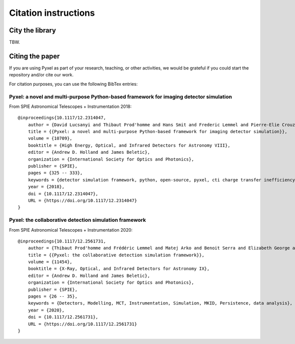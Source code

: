 =====================
Citation instructions
=====================

City the library
================

TBW.

Citing the paper
================

If you are using Pyxel as part of your research, teaching, or other activities,
we would be grateful if you could start the repository and/or cite our work.

For citation purposes, you can use the following BibTex entries:


Pyxel: a novel and multi-purpose Python-based framework for imaging detector simulation
---------------------------------------------------------------------------------------

From SPIE Astronomical Telescopes + Instrumentation 2018::

    @inproceedings{10.1117/12.2314047,
        author = {David Lucsanyi and Thibaut Prod'homme and Hans Smit and Frederic Lemmel and Pierre-Elie Crouzet and Peter Verhoeve and Brian Shortt},
        title = {{Pyxel: a novel and multi-purpose Python-based framework for imaging detector simulation}},
        volume = {10709},
        booktitle = {High Energy, Optical, and Infrared Detectors for Astronomy VIII},
        editor = {Andrew D. Holland and James Beletic},
        organization = {International Society for Optics and Photonics},
        publisher = {SPIE},
        pages = {325 -- 333},
        keywords = {detector simulation framework, python, open-source, pyxel, cti charge transfer inefficiency, CCD, cmos imager, Software},
        year = {2018},
        doi = {10.1117/12.2314047},
        URL = {https://doi.org/10.1117/12.2314047}
    }

Pyxel: the collaborative detection simulation framework
-------------------------------------------------------

From SPIE Astronomical Telescopes + Instrumentation 2020::

    @inproceedings{10.1117/12.2561731,
        author = {Thibaut Prod'homme and Frédéric Lemmel and Matej Arko and Benoit Serra and Elizabeth George and Enrico Biancalani and Hans Smit and David Lucsanyi},
        title = {{Pyxel: the collaborative detection simulation framework}},
        volume = {11454},
        booktitle = {X-Ray, Optical, and Infrared Detectors for Astronomy IX},
        editor = {Andrew D. Holland and James Beletic},
        organization = {International Society for Optics and Photonics},
        publisher = {SPIE},
        pages = {26 -- 35},
        keywords = {Detectors, Modelling, MCT, Instrumentation, Simulation, MKID, Persistence, data analysis},
        year = {2020},
        doi = {10.1117/12.2561731},
        URL = {https://doi.org/10.1117/12.2561731}
    }
